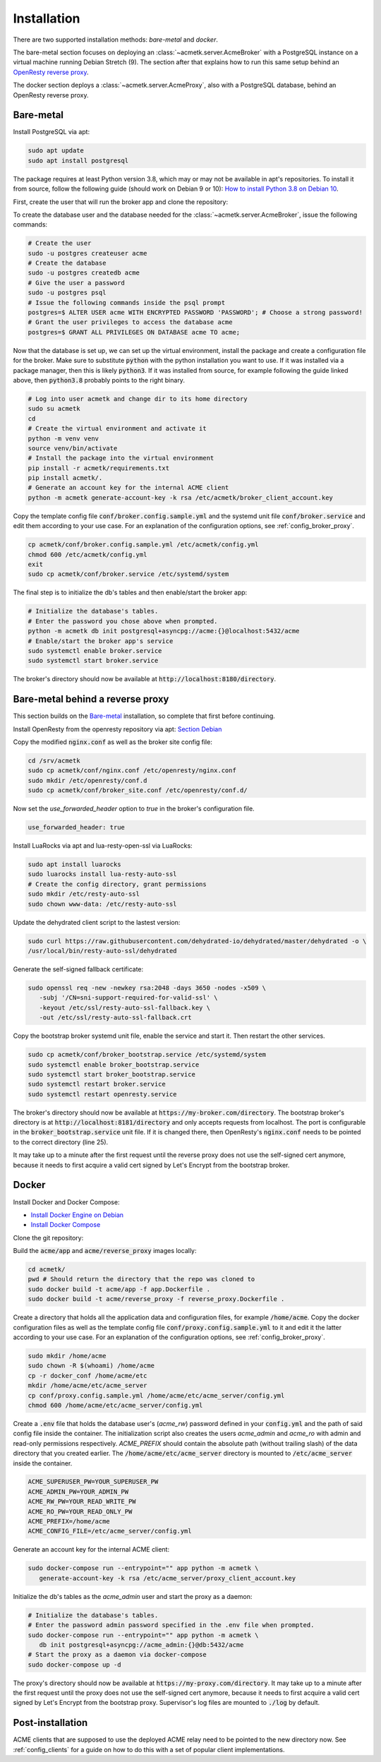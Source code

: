 Installation
============

There are two supported installation methods: *bare-metal* and *docker*.

The bare-metal section focuses on deploying an :class:`~acmetk.server.AcmeBroker` with a PostgreSQL
instance on a virtual machine running Debian Stretch (9).
The section after that explains how to run this same setup behind an
`OpenResty reverse proxy <https://openresty.org/>`_.

The docker section deploys a :class:`~acmetk.server.AcmeProxy`, also with a PostgreSQL database, behind
an OpenResty reverse proxy.

Bare-metal
##########

Install PostgreSQL via apt:

.. code-block:: bash

   sudo apt update
   sudo apt install postgresql

The package requires at least Python version 3.8, which may or may not be available in apt's repositories.
To install it from source, follow the following guide (should work on Debian 9 or 10):
`How to install Python 3.8 on Debian 10 <https://linuxize.com/post/how-to-install-python-3-8-on-debian-10/>`_.

First, create the user that will run the broker app and clone the repository:

.. code-block:: bash
   :substitutions:

   # create the user
   sudo useradd acmetk -m -d /srv/acmetk -s /bin/bash
   # create the configuration directory and grant permissions
   sudo mkdir /etc/acmetk && sudo chown acmetk: /etc/acmetk
   # change user to the newly created one
   sudo su acmetk
   # clone the repository to the user's home directory
   cd /srv/acmetk
   git clone |GIT_URL|


To create the database user and the database needed for the :class:`~acmetk.server.AcmeBroker`,
issue the following commands:

.. code-block:: bash

   # Create the user
   sudo -u postgres createuser acme
   # Create the database
   sudo -u postgres createdb acme
   # Give the user a password
   sudo -u postgres psql
   # Issue the following commands inside the psql prompt
   postgres=$ ALTER USER acme WITH ENCRYPTED PASSWORD 'PASSWORD'; # Choose a strong password!
   # Grant the user privileges to access the database acme
   postgres=$ GRANT ALL PRIVILEGES ON DATABASE acme TO acme;

Now that the database is set up, we can set up the virtual environment, install the package and create
a configuration file for the broker.
Make sure to substitute :code:`python` with the python installation you want to use.
If it was installed via a package manager, then this is likely :code:`python3`.
If it was installed from source, for example following the guide linked above, then :code:`python3.8` probably
points to the right binary.

.. code-block:: bash

   # Log into user acmetk and change dir to its home directory
   sudo su acmetk
   cd
   # Create the virtual environment and activate it
   python -m venv venv
   source venv/bin/activate
   # Install the package into the virtual environment
   pip install -r acmetk/requirements.txt
   pip install acmetk/.
   # Generate an account key for the internal ACME client
   python -m acmetk generate-account-key -k rsa /etc/acmetk/broker_client_account.key

Copy the template config file :code:`conf/broker.config.sample.yml` and the systemd unit file
:code:`conf/broker.service` and edit them according to your use case.
For an explanation of the configuration options, see :ref:`config_broker_proxy`.

.. code-block:: bash

   cp acmetk/conf/broker.config.sample.yml /etc/acmetk/config.yml
   chmod 600 /etc/acmetk/config.yml
   exit
   sudo cp acmetk/conf/broker.service /etc/systemd/system

The final step is to initialize the db's tables and then enable/start the broker app:

.. code-block:: bash

   # Initialize the database's tables.
   # Enter the password you chose above when prompted.
   python -m acmetk db init postgresql+asyncpg://acme:{}@localhost:5432/acme
   # Enable/start the broker app's service
   sudo systemctl enable broker.service
   sudo systemctl start broker.service

The broker's directory should now be available at :code:`http://localhost:8180/directory`.

Bare-metal behind a reverse proxy
#################################

This section builds on the `Bare-metal`_ installation, so complete that first before continuing.

Install OpenResty from the openresty repository via apt: `Section Debian <http://openresty.org/en/linux-packages.html>`_

Copy the modified :code:`nginx.conf` as well as the broker site config file:

.. code-block:: bash

   cd /srv/acmetk
   sudo cp acmetk/conf/nginx.conf /etc/openresty/nginx.conf
   sudo mkdir /etc/openresty/conf.d
   sudo cp acmetk/conf/broker_site.conf /etc/openresty/conf.d/

Now set the *use_forwarded_header* option to *true* in the broker's configuration file.

.. code-block:: ini

   use_forwarded_header: true

Install LuaRocks via apt and lua-resty-open-ssl via LuaRocks:

.. code-block:: bash

   sudo apt install luarocks
   sudo luarocks install lua-resty-auto-ssl
   # Create the config directory, grant permissions
   sudo mkdir /etc/resty-auto-ssl
   sudo chown www-data: /etc/resty-auto-ssl

Update the dehydrated client script to the lastest version:

.. code-block::

   sudo curl https://raw.githubusercontent.com/dehydrated-io/dehydrated/master/dehydrated -o \
   /usr/local/bin/resty-auto-ssl/dehydrated

Generate the self-signed fallback certificate:

.. code-block:: bash

   sudo openssl req -new -newkey rsa:2048 -days 3650 -nodes -x509 \
      -subj '/CN=sni-support-required-for-valid-ssl' \
      -keyout /etc/ssl/resty-auto-ssl-fallback.key \
      -out /etc/ssl/resty-auto-ssl-fallback.crt

Copy the bootstrap broker systemd unit file, enable the service and start it.
Then restart the other services.

.. code-block:: bash

   sudo cp acmetk/conf/broker_bootstrap.service /etc/systemd/system
   sudo systemctl enable broker_bootstrap.service
   sudo systemctl start broker_bootstrap.service
   sudo systemctl restart broker.service
   sudo systemctl restart openresty.service

The broker's directory should now be available at :code:`https://my-broker.com/directory`.
The bootstrap broker's directory is at :code:`http://localhost:8181/directory` and only accepts requests from
localhost.
The port is configurable in the :code:`broker_bootstrap.service` unit file.
If it is changed there, then OpenResty's :code:`nginx.conf` needs to be pointed to the correct
directory (line 25).

It may take up to a minute after the first request until the reverse proxy does not use the self-signed cert anymore,
because it needs to first acquire a valid cert signed by Let's Encrypt from the bootstrap broker.

Docker
######

Install Docker and Docker Compose:

* `Install Docker Engine on Debian <https://docs.docker.com/engine/install/debian/>`_
* `Install Docker Compose <https://docs.docker.com/compose/install/>`_

Clone the git repository:

.. code-block:: bash
   :substitutions:

   git clone |GIT_URL|

Build the :code:`acme/app` and :code:`acme/reverse_proxy` images locally:

.. code-block:: bash

   cd acmetk/
   pwd # Should return the directory that the repo was cloned to
   sudo docker build -t acme/app -f app.Dockerfile .
   sudo docker build -t acme/reverse_proxy -f reverse_proxy.Dockerfile .

Create a directory that holds all the application data and configuration files, for example :code:`/home/acme`.
Copy the docker configuration files as well as the template config file :code:`conf/proxy.config.sample.yml` to it
and edit it the latter according to your use case.
For an explanation of the configuration options, see :ref:`config_broker_proxy`.

.. code-block:: yaml

   sudo mkdir /home/acme
   sudo chown -R $(whoami) /home/acme
   cp -r docker_conf /home/acme/etc
   mkdir /home/acme/etc/acme_server
   cp conf/proxy.config.sample.yml /home/acme/etc/acme_server/config.yml
   chmod 600 /home/acme/etc/acme_server/config.yml

Create a :code:`.env` file that holds the database user's (*acme_rw*) password defined in your :code:`config.yml`
and the path of said config file inside the container.
The initialization script also creates the users *acme_admin* and *acme_ro* with admin and read-only permissions
respectively.
*ACME_PREFIX* should contain the absolute path (without trailing slash) of the data directory that you created earlier.
The :code:`/home/acme/etc/acme_server` directory is mounted to :code:`/etc/acme_server` inside the container.

.. code-block:: ini

   ACME_SUPERUSER_PW=YOUR_SUPERUSER_PW
   ACME_ADMIN_PW=YOUR_ADMIN_PW
   ACME_RW_PW=YOUR_READ_WRITE_PW
   ACME_RO_PW=YOUR_READ_ONLY_PW
   ACME_PREFIX=/home/acme
   ACME_CONFIG_FILE=/etc/acme_server/config.yml

Generate an account key for the internal ACME client:

.. code-block:: bash

   sudo docker-compose run --entrypoint="" app python -m acmetk \
      generate-account-key -k rsa /etc/acme_server/proxy_client_account.key

Initialize the db's tables as the *acme_admin* user and start the proxy as a daemon:

.. code-block:: bash

   # Initialize the database's tables.
   # Enter the password admin password specified in the .env file when prompted.
   sudo docker-compose run --entrypoint="" app python -m acmetk \
      db init postgresql+asyncpg://acme_admin:{}@db:5432/acme
   # Start the proxy as a daemon via docker-compose
   sudo docker-compose up -d

The proxy's directory should now be available at :code:`https://my-proxy.com/directory`.
It may take up to a minute after the first request until the proxy does not use the self-signed cert anymore,
because it needs to first acquire a valid cert signed by Let's Encrypt from the bootstrap proxy.
Supervisor's log files are mounted to :code:`./log` by default.

Post-installation
#################

ACME clients that are supposed to use the deployed ACME relay need to be pointed to the new directory now.
See :ref:`config_clients` for a guide on how to do this with a set of popular client implementations.
